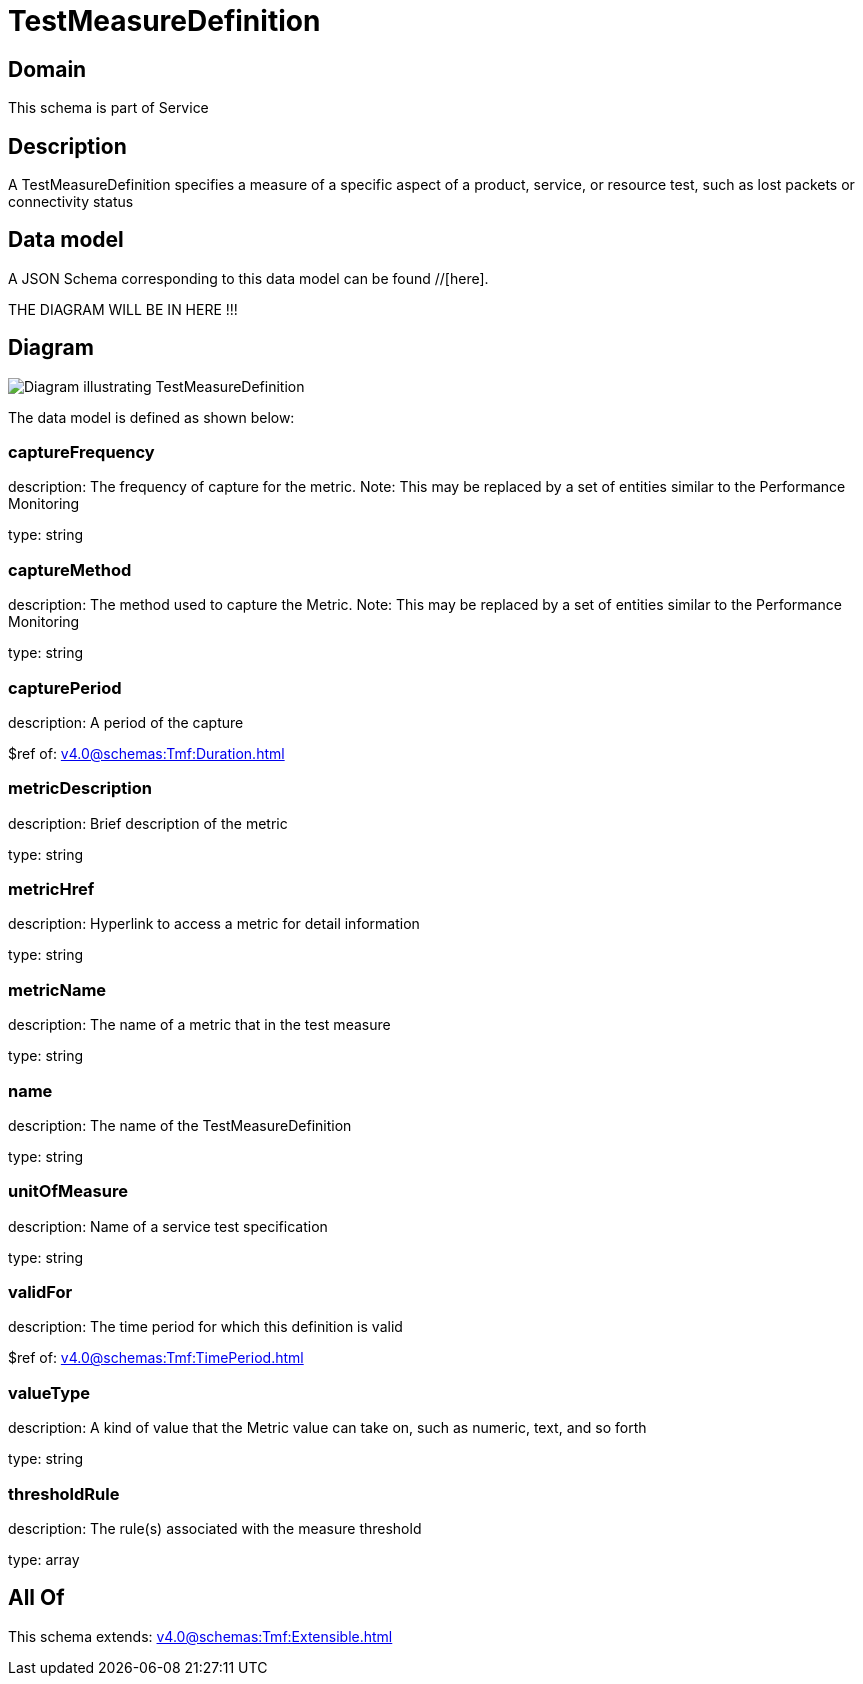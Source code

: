 = TestMeasureDefinition

[#domain]
== Domain

This schema is part of Service

[#description]
== Description
A TestMeasureDefinition specifies a measure of a specific aspect of a product, service, or resource test, such as lost packets or connectivity status


[#data_model]
== Data model

A JSON Schema corresponding to this data model can be found //[here].

THE DIAGRAM WILL BE IN HERE !!!

[#diagram]
== Diagram
image::Resource_TestMeasureDefinition.png[Diagram illustrating TestMeasureDefinition]


The data model is defined as shown below:


=== captureFrequency
description: The frequency of capture for the metric. Note: This may be replaced by a set of entities similar to the Performance Monitoring

type: string


=== captureMethod
description: The method used to capture the Metric. Note: This may be replaced by a set of entities similar to the Performance Monitoring

type: string


=== capturePeriod
description: A period of the capture

$ref of: xref:v4.0@schemas:Tmf:Duration.adoc[]


=== metricDescription
description: Brief description of the metric

type: string


=== metricHref
description: Hyperlink to access a metric for detail information

type: string


=== metricName
description: The name of a metric that in the test measure

type: string


=== name
description: The name of the TestMeasureDefinition

type: string


=== unitOfMeasure
description: Name of a service test specification

type: string


=== validFor
description: The time period for which this definition is valid

$ref of: xref:v4.0@schemas:Tmf:TimePeriod.adoc[]


=== valueType
description: A kind of value that the Metric value can take on, such as numeric, text, and so forth

type: string


=== thresholdRule
description: The rule(s) associated with the measure threshold

type: array


[#all_of]
== All Of

This schema extends: xref:v4.0@schemas:Tmf:Extensible.adoc[]
